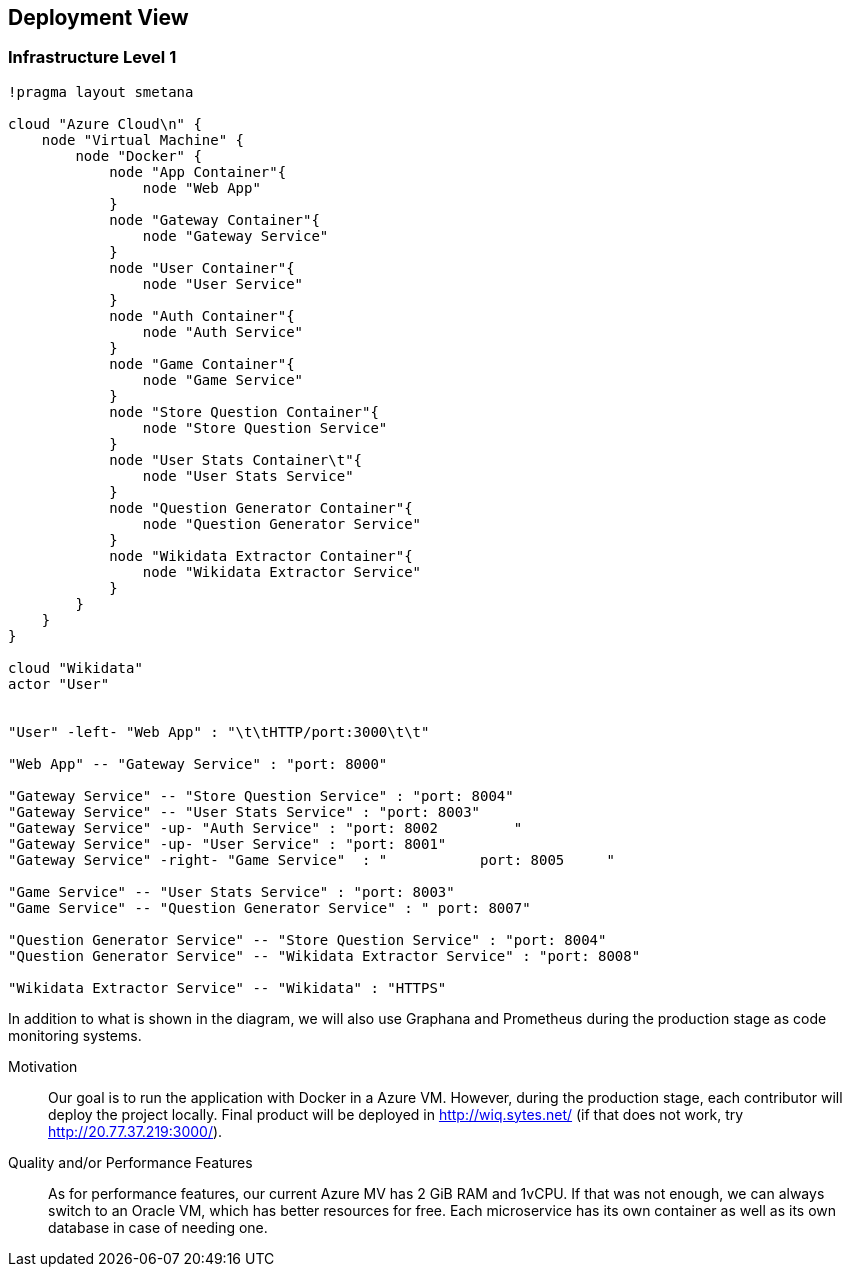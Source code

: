 ifndef::imagesdir[:imagesdir: ../images]

[[section-deployment-view]]

== Deployment View

=== Infrastructure Level 1

[plantuml,"Deployment View",png]
----
!pragma layout smetana

cloud "Azure Cloud\n" {
    node "Virtual Machine" {
        node "Docker" {
            node "App Container"{
                node "Web App"
            }
            node "Gateway Container"{
                node "Gateway Service"
            }
            node "User Container"{
                node "User Service"
            }
            node "Auth Container"{
                node "Auth Service"
            }
            node "Game Container"{
                node "Game Service"
            }
            node "Store Question Container"{
                node "Store Question Service"
            }
            node "User Stats Container\t"{
                node "User Stats Service"
            }
            node "Question Generator Container"{
                node "Question Generator Service"
            }
            node "Wikidata Extractor Container"{
                node "Wikidata Extractor Service"
            }
        }
    }
}

cloud "Wikidata"
actor "User"


"User" -left- "Web App" : "\t\tHTTP/port:3000\t\t"

"Web App" -- "Gateway Service" : "port: 8000"

"Gateway Service" -- "Store Question Service" : "port: 8004"
"Gateway Service" -- "User Stats Service" : "port: 8003"
"Gateway Service" -up- "Auth Service" : "port: 8002         "
"Gateway Service" -up- "User Service" : "port: 8001"
"Gateway Service" -right- "Game Service"  : "           port: 8005     "

"Game Service" -- "User Stats Service" : "port: 8003"
"Game Service" -- "Question Generator Service" : " port: 8007"

"Question Generator Service" -- "Store Question Service" : "port: 8004"
"Question Generator Service" -- "Wikidata Extractor Service" : "port: 8008"

"Wikidata Extractor Service" -- "Wikidata" : "HTTPS"
----

In addition to what is shown in the diagram, we will also use Graphana and Prometheus during the production stage as code monitoring systems.

Motivation::

Our goal is to run the application with Docker in a Azure VM.
However, during the production stage, each contributor will deploy the project locally.
Final product will be deployed in http://wiq.sytes.net/ (if that does not work, try http://20.77.37.219:3000/).

Quality and/or Performance Features::
As for performance features, our current Azure MV has 2 GiB RAM and 1vCPU.
If that was not enough, we can always switch to an Oracle VM, which has better resources for free.
Each microservice has its own container as well as its own database in case of needing one.